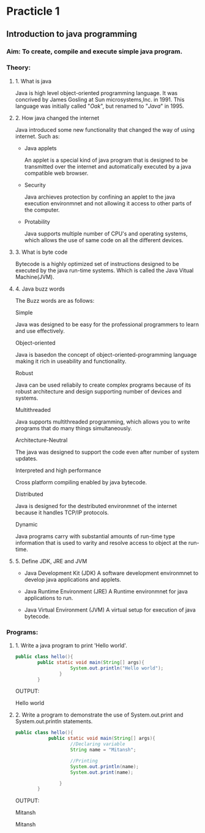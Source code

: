 * Practicle 1
** Introduction to java programming
*** Aim: To create, compile and execute simple java program.
*** Theory:
**** 1. What is java
    Java is high level object-oriented programming language. It was concrived by James Gosling at Sun microsystems,Inc. in 1991. This language was initially called "/Oak/", but renamed to "/Java/" in 1995.

**** 2. How java changed the internet
    Java introduced some new functionality that changed the way of using internet.
    Such as:
    - Java applets

      An applet is a special kind of java program that is designed to be transmitted over the internet and automatically executed by a java compatible web browser.

    - Security

      Java archieves protection by confining an applet to the java execution environmnet and not allowing it access to other parts of the computer.

    - Protability

      Java supports multiple number of CPU's and operating systems, which allows the use of same code on all the different devices.

**** 3. What is byte code
    Bytecode is a highly optimized set of instructions designed to be executed by the java run-time systems. Which is called the Java Vitual Machine(JVM).

**** 4. Java buzz words
    The Buzz words are as follows:

    Simple

      Java was designed to be easy for the professional programmers to learn and use effectively.

    Object-oriented

      Java is basedon the concept of object-oriented-programming language making it rich in useability and functionality.

    Robust

      Java can be used reliabily to create complex programs because of its robust architecture and design supporting number of devices and systems.

    Multithreaded

      Java supports multithreaded programming, which allows you to write programs that do many things simultaneously.

    Architecture-Neutral

      The java was designed to support the code even after number of system updates.

    Interpreted and high performance

      Cross platform compiling enabled by java bytecode.

    Distributed

      Java is designed for the destributed environmnet of the internet because it handles TCP/IP protocols.

    Dynamic

      Java programs carry with substantial amounts of run-time type information that is used to varity and resolve access to object at the run-time.

**** 5. Define JDK, JRE and JVM
    - Java Development Kit (JDK)
      A  software development environmnet to develop java applications and applets.

    - Java Runtime Environment (JRE)
      A Runtime environmnet for java applications to run.

    - Java Virtual Environment (JVM)
      A virtual setup for execution of java bytecode.

*** Programs:
**** 1. Write a java program to print 'Hello world'.

    #+BEGIN_SRC java
public class hello(){
        public static void main(String[] args){
                    System.out.println("Hello world");
                }
        }
    #+END_SRC

    OUTPUT:

    Hello world

**** 2. Write a program to demonstrate the use of System.out.print and System.out.println statements.

    #+BEGIN_SRC java
public class hello(){
            public static void main(String[] args){
                    //Declaring variable
                    String name = "Mitansh";

                    //Printing
                    System.out.println(name);
                    System.out.print(name);

                }
        }
    #+END_SRC

    OUTPUT:

    Mitansh

    Mitansh
